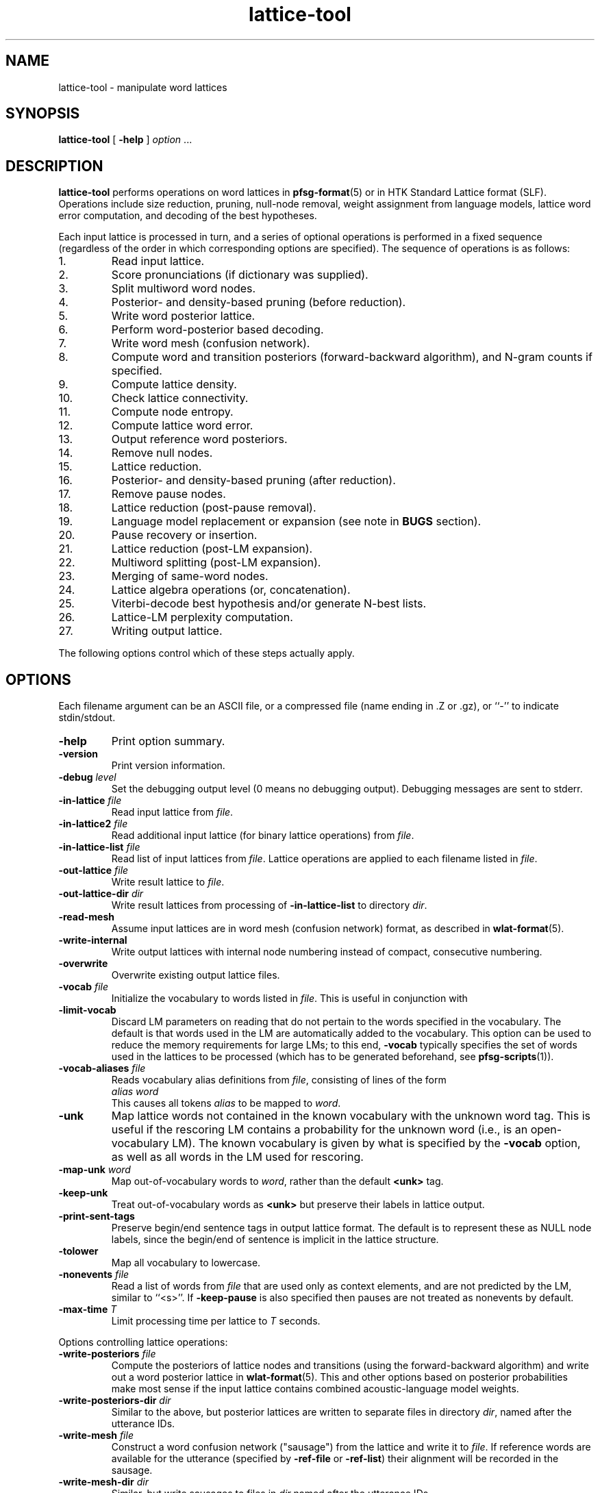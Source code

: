 .\" $Id: lattice-tool.1,v 1.66 2008/10/07 19:18:55 stolcke Exp $
.TH lattice-tool 1 "$Date: 2008/10/07 19:18:55 $" "SRILM Tools"
.SH NAME
lattice-tool \- manipulate word lattices
.SH SYNOPSIS
.nf
\fBlattice-tool\fP [ \fB\-help\fP ] \fIoption\fP ...
.fi
.SH DESCRIPTION
.B lattice-tool
performs operations on word lattices in 
.BR pfsg-format (5)
or in HTK Standard Lattice format (SLF).
Operations include size reduction, pruning, null-node removal,
weight assignment from
language models, lattice word error computation, and decoding of the 
best hypotheses.
.PP
Each input lattice is processed in turn, and a series of optional
operations is performed in a fixed sequence (regardless of the order
in which corresponding options are specified).
The sequence of operations is as follows:
.TP
1.
Read input lattice.
.TP
2.
Score pronunciations (if dictionary was supplied).
.TP
3.
Split multiword word nodes.
.TP
4.
Posterior- and density-based pruning (before reduction).
.TP
5.
Write word posterior lattice.
.TP
6.
Perform word-posterior based decoding.
.TP
7.
Write word mesh (confusion network).
.TP
8.
Compute word and transition posteriors (forward-backward algorithm),
and N-gram counts if specified.
.TP
9.
Compute lattice density.
.TP
10.
Check lattice connectivity.
.TP
11.
Compute node entropy.
.TP
12.
Compute lattice word error.
.TP
13.
Output reference word posteriors.
.TP
14.
Remove null nodes.
.TP
15.
Lattice reduction.
.TP
16.
Posterior- and density-based pruning (after reduction).
.TP
17.
Remove pause nodes.
.TP
18.
Lattice reduction (post-pause removal).
.TP
19.
Language model replacement or expansion
(see note in 
.B BUGS
section).
.TP
20.
Pause recovery or insertion.
.TP
21.
Lattice reduction (post-LM expansion).
.TP
22.
Multiword splitting (post-LM expansion).
.TP
23.
Merging of same-word nodes.
.TP
24.
Lattice algebra operations (or, concatenation).
.TP
25.
Viterbi-decode best hypothesis
and/or generate N-best lists.
.TP
26.
Lattice-LM perplexity computation.
.TP
27.
Writing output lattice.
.PP
The following options control which of these steps actually apply.
.SH OPTIONS
Each filename argument can be an ASCII file, or a 
compressed file (name ending in .Z or .gz), or ``-'' to indicate
stdin/stdout.
.TP
.B \-help
Print option summary.
.TP
.B \-version
Print version information.
.TP
.BI \-debug " level"
Set the debugging output level (0 means no debugging output).
Debugging messages are sent to stderr.
.TP
.BI \-in-lattice " file"
Read input lattice from
.IR file .
.TP
.BI \-in-lattice2 " file"
Read additional input lattice (for binary lattice operations) from
.IR file .
.TP
.BI \-in-lattice-list " file"
Read list of input lattices from
.IR file .
Lattice operations are applied to each filename listed in 
.IR file  .
.TP
.BI \-out-lattice " file"
Write result lattice to 
.IR file .
.TP
.BI \-out-lattice-dir " dir"
Write result lattices from processing of 
.B \-in-lattice-list
to directory
.IR dir .
.TP
.B \-read-mesh
Assume input lattices are in word mesh (confusion network) format, as described
in
.BR wlat-format (5).
.TP
.B \-write-internal
Write output lattices with internal node numbering instead of compact,
consecutive numbering.
.TP
.B \-overwrite
Overwrite existing output lattice files.
.TP
.BI \-vocab " file"
Initialize the vocabulary to words listed in
.IR file .
This is useful in conjunction with 
.TP
.B \-limit-vocab
Discard LM parameters on reading that do not pertain to the words 
specified in the vocabulary.
The default is that words used in the LM are automatically added to the 
vocabulary.
This option can be used to reduce the memory requirements for large LMs;
to this end,
.B \-vocab 
typically specifies the set of words used in the lattices to be 
processed (which has to be generated beforehand, see 
.BR pfsg-scripts (1)).
.TP
.BI \-vocab-aliases " file"
Reads vocabulary alias definitions from
.IR file ,
consisting of lines of the form
.nf
	\fIalias\fP \fIword\fP
.fi
This causes all tokens
.I alias
to be mapped to
.IR word .
.TP
.B \-unk
Map lattice words not contained in the known vocabulary with the 
unknown word tag.
This is useful if the rescoring LM contains a probability for the unknown
word (i.e., is an open-vocabulary LM).
The known vocabulary is given by what is specified by the
.B \-vocab 
option, as well as all words in the LM used for rescoring.
.TP
.BI \-map-unk " word"
Map out-of-vocabulary words to 
.IR word ,
rather than the default
.B <unk>
tag.
.TP
.B \-keep-unk
Treat out-of-vocabulary words as
.B <unk>
but preserve their labels in lattice output.
.TP
.B \-print-sent-tags
Preserve begin/end sentence tags in output lattice format.
The default is to represent these as NULL node labels, since 
the begin/end of sentence is implicit in the lattice structure.
.B
.TP
.B \-tolower
Map all vocabulary to lowercase.
.TP
.BI \-nonevents " file"
Read a list of words from
.I file
that are used only as context elements, and are not predicted by the LM,
similar to ``<s>''.
If
.B \-keep-pause
is also specified then pauses are not treated as nonevents by default.
.TP
.BI \-max-time " T"
Limit processing time per lattice to
.I T
seconds.
.PP
Options controlling lattice operations:
.TP
.BI \-write-posteriors " file"
Compute the posteriors of lattice nodes and transitions (using the
forward-backward algorithm) and write out a word posterior lattice
in
.BR wlat-format (5).
This and other options based on posterior probabilities make most sense
if the input lattice contains combined acoustic-language model weights.
.TP 
.BI \-write-posteriors-dir " dir"
Similar to the above, but posterior lattices are written to
separate files in directory 
.IR dir ,
named after the utterance IDs.
.TP
.BI \-write-mesh " file"
Construct a word confusion network ("sausage") from the lattice and 
write it to 
.IR file .
If reference words are available for the utterance (specified by
.B \-ref-file 
or
.BR \-ref-list )
their alignment will be recorded in the sausage.
.TP
.BI \-write-mesh-dir " dir"
Similar, but write sausages to files in
.I dir 
named after the utterance IDs.
.TP
.BI \-init-mesh " file"
Initialize the word confusion network by reading an existing sausage from
.IR file .
This effectively aligns the lattice being processed to the existing
sausage.
.TP
.BI \-acoustic-mesh
Preserve word-level acoustic information (times, scores, and pronunciations) 
in sausages, encoded as described in
.BR wlat-format (5).
.TP
.BI \-posterior-prune " P"
Prune lattice nodes with posteriors less than
.I P
times the highest posterior path.
.TP
.BI \-density-prune " D"
Prune lattices such that the lattice density (non-null words per second)
does not exceed 
.IR D .
.TP
.BI \-nodes-prune " N"
Prune lattices such that the total number of non-null, non-pause nodes
does not exceed
.IR N .
.TP
.B \-fast-prune
Choose a faster pruning algorithm that does not recompute posteriors
after each iteration.
.TP
.BI \-write-ngrams " file"
Compute posterior expected N-gram counts in lattices and output them
to
.IR file .
The maximal N-gram length is given by the
.B \-order 
option (see below).
The counts from all lattices processed are accumulated and output at the 
end.
.TP
.BI \-write-ngram-index " file"
Output an index file of all N-gram occurences in the lattices processed,
including their start times, durations, and posterior probabilities.
The maximal N-gram length is given by the
.B \-order 
option (see below).
.TP
.BI \-min-count " C"
Prune N-grams with count less than 
.I C
from output with 
.B \-write-ngrams
and
.BR \-write-ngram-index .
In the former case, the threshold applies to the aggregate occurrence counts;
in the latter case, the threshold applies to the posterior probability of
an individual occurence.
.TP
.BI \-max-ngram-pause " T"
Index only N-grams that contain internal pauses (between words) not exceeding
.I T
seconds (assuming time stamps are recorded in the input lattice).
.TP
.BI \-posterior-scale " S"
Scale the transition weights by dividing by
.I S
for the purpose of posterior probability computation.
If the input weights represent combined acoustic-language model scores
then this should be approximately the language model weight of the 
recognizer in order to avoid overly peaked posteriors (the default value is 8).
.TP
.BI \-write-vocab " file"
Output the list of all words found in the lattice(s) to 
.IR file .
.TP
.B \-reduce 
Reduce lattice size by a single forward node merging pass.
.TP
.BI \-reduce-iterate " I"
Reduce lattice size by up to
.I I
forward-backward node merging passes.
.TP
.BI \-overlap-ratio " R"
Perform approximate lattice reduction by merging nodes that share 
more than a fraction
.I R
of their incoming or outgoing nodes.
The default is 0, i.e., only exact lattice reduction is performed.
.TP
.BI \-overlap-base " B"
If 
.I B
is 0 (the default), then the overlap ratio
.I R 
is taken relative to the smaller set of transitions being compared.
If the value is 1, the ratio is relative to the larger of the two sets.
.TP
.B \-reduce-before-pruning
Perform lattice reduction before posterior-based pruning.
The default order is to first prune, then reduce.
.TP
.BI \-pre-reduce-iterate " I"
Perform iterative reduction prior to lattice expansion, but after 
pause elimination.
.TP
.BI \-post-reduce-iterate " I"
Perform iterative reduction after lattice expansion and pause node recovery.
Note: this is not recommended as it changes the weights assigned from
the specified language model.
.TP
.B \-no-nulls
Eliminate NULL nodes from lattices.
.TP
.B \-no-pause
Eliminate pause nodes from lattices
(and do not recover them after lattice expansion).
.TP
.B \-compact-pause
Use compact encoding of pause nodes that saves nodes but allows 
optional pauses where they might not have been included in the original
lattice.
.TP
.B \-loop-pause
Add self-loops on pause nodes.
.TP
.B \-insert-pause
Insert optional pauses after every word in the lattice.
The structure of inserted pauses is affected by
.B \-compact-pause
and
.BR \-loop-pause .
.TP
.B \-collapse-same-words
Perform an operation on the final lattices that collapses all nodes 
with the same words, except null nodes, pause nodes, or nodes with 
noise words.
This can reduce the lattice size dramatically, but also introduces new 
paths.
.TP
.B \-connectivity
Check the connectedness of lattices.
.TP
.B \-compute-node-entropy
Compute the node entropy of lattices.
.TP
.B \-compute-posteriors
Compute node posterior probabilities
(which are included in HTK lattice output).
.TP
.B \-density
Compute and output lattice densities.
.TP
.BI \-ref-list " file"
Read reference word strings from 
.IR file .
Each line starts with a sentence ID (the basename of the lattice file name),
followed by the words.
This and the next option triggers computation of lattice word errors
(minimum word error counts of any path through a lattice).
.TP
.BI \-ref-file " file"
Read reference word strings from
.IR file .
Lines must contain reference words only, and must be matched to input
lattices in the order processed.
.TP
.BI \-write-refs " file"
Write the references back to 
.I file
(for validation).
.TP
.BI \-add-refs " P"
Add the reference words as an additional path to the lattice,
with probability 
.IR P .
Unless 
.B \-no-pause
is specified, optional pause nodes between words are also added.
Note that this operation is performed before lattice reduction and 
expansion, so the new path can be merged with existing ones, and the
probabilities for the new path can be reassigned from an LM later.
.TP
.BI \-noise-vocab " file"
Read a list of ``noise'' words from
.IR file .
These words are ignored when computing lattice word errors,
when decoding the best word sequence using
.B \-viterbi-decode
or
.BR \-posterior-decode ,
or when collapsing nodes with
.BR \-collapse-same-words .
.TP
.B \-keep-pause
Causes the pause word ``-pau-'' to be treated like a regular word.
It prevents pause from being implicitly added to the list of noise
words.
.TP
.BI \-ignore-vocab " file"
Read a list of words that are to be ignored in
lattice operations, similar to pause tokens.
Unlike noise words (see above) they are also skipped during LM evaluation.
With this option and
.BR \-keep-pause ,
pause words are not ignored by default.
.TP
.BI \-split-multiwords
Split lattice nodes with multiwords into a sequence of non-multiword
nodes.
This option is necessary to compute lattice error of multiword lattices
against non-multiword references, but may be useful in its own right.
.TP
.BI \-split-multiwords-after-lm
Perform multiword splitting after lattice expansion using the specified LM.
This should be used if the LM uses multiwords, but the final lattices
are not supposed to contain multiwords.
.TP
.BI \-multiword-dictionary " file"
Read a dictionary from 
.I file
containing multiword pronunciations and word boundary markers (a ``|'' phone
label).
Specifying such a dictionary allows the multiword splitting options
to infer accurate time marks and pronunciation information for the
multiword components.
.TP
.BI -multi-char " C"
Designate 
.I C
as the character used for separating multiword components.
The default is an underscore ``_''.
.TP
.BI \-operation " O"
Perform a lattice algebra operation
.I O
on the lattice or lattices processed, with
the second operand specified by 
.BR \-in-lattice2 .
Operations currently supported are
.B concatenate
and
.BR or ,
for serial and parallel lattice combination, respectively,
and are applied after all other lattices manipulations.
.TP
.B \-viterbi-decode
Print out the word sequence corresponding to the highest probability path.
.TP
.B \-posterior-decode
Print out the word sequence with lowest expected word error.
.TP
.B \-output-ctm
Output word sequences in NIST CTM (conversation time mark) format.
Note that word start times will be relative to the lattice start time,
the first column will contain the lattice name, and the channel field
is always 1.
The word confidence field contains posterior probabilities if 
.BR \-posterior-decode
is in effect.
This option also implies
.BR \-acoustic-mesh .
.TP
.BR \-hidden-vocab " file"
Read a subvocabulary from
.I file
and constrain word meshes to only align those words that are either all
in or outside the subvocabulary.
This may be used to keep ``hidden event'' tags from aligning with
regular words.
.TP
.B \-dictionary-align
Use the dictionary pronunciations specified with
.B \-dictionary 
to induce a word distance metric used for word mesh alignment.
See the 
.BR nbest-lattice (1)
.B \-dictionary
option.
.TP
.BI \-nbest-decode " N"
Generate the up to
.I N
highest scoring paths through a lattice and write them out in 
.BR nbest-format (5),
along with optional additional score files to store knowledge sources encoded
in the lattice.
Further options are needed to specify the location of N-best lists and 
score files, described below under "N-BEST DECODING".
Duplicated Hypotheses that differ only in pause and words specified with
.B \-ignore-vocab
are removed from the N-best output.
If the
.B \-multiwords
option is specified, duplicates due to multiwords are also eliminated.
.TP
.BI \-nbest-duplicates " K"
Allow up to
.I K
duplicate word hypotheses to be output in N-best decoding.
.TP
.BI \-nbest-max-stack " M"
Limits the depth of the hypothesis stack used in N-best decoding to
.I M
entries, 
which may be useful for limiting memory use and runtime.
.TP
.B \-nbest-viterbi
Use a Viterbi algorithm to generate N-best, rather than A-star.
This uses less memory but may take more time.
.TP
.B \-old-decoding
Decode lattices (in Viterbi or N-best mode) without applying a new language
model.
By default, if
.B \-lm 
is specified,
the 
.B \-viterbi-decode 
and 
.B \-nbest-decode
options will use the LM to replace language model scores encoded in
an HTK-formatted lattice.
.TP
.BI \-decode-beamwidth " B"
Limits beamwidth in LM-based lattice decoding.
Default value is 1e30.
.TP
.BI \-decode-max-degree " D"
Limits allowed in-degree in the decoding search graph for LM-based lattice
decoding.
Default value is 0, meaning unlimited.
.TP
.BI \-ppl " file"
Read sentences from
.I file
and compute the maximum probability (of any path) assigned to them by the
lattice being processed.
Effectively, the lattice is treated as a (deficient) language model.
The output detail is controlled by the 
.B \-debug
option, similar to
.B "ngram \-ppl"
output.
(In particular, 
.B "\-debug 2"
enables tracing of lattice nodes corresponding to sentence prefixes.)
Pause words in 
.I " file"
are treated as regular words and have to match pause nodes in the 
lattice, unless 
.B \-nopause
specified, in which case pauses in both lattice and input sentences
are ignored.
.PP
The following options control transition weight assignment:
.TP
.BI \-order " n"
Set the maximal N-gram order to be used for transition weight assignment
(the default is 3).
.TP
.BI \-lm " file"
Read N-gram language model from 
.IR file .
This option also triggers weight reassignment and lattice expansion.
.TP
.BI \-use-server " S"
Use a network LM server (typically implemented by 
.BR ngram (1)
with the 
.B \-server-port
option) as the main model.
This option also triggers weight reassignment and lattice expansion.
The server specification
.I S
can be an unsigned integer port number (referring to a server port running on
the local host),
a hostname (referring to default port 2525 on the named host),
or a string of the form 
.IR port @ host ,
where
.I port 
is a portnumber and 
.I host
is either a hostname ("dukas.speech.sri.com")
or IP number in dotted-quad format ("140.44.1.15").
.br
For server-based LMs, the
.B \-order
option limits the context length of N-grams queried by the client
(with 0 denoting unlimited length).
Hence, the effective LM order is the mimimum of the client-specified value
and any limit implemented in the server.
.br
When
.B \-use-server 
is specified, the arguments to the options
.BR \-mix-lm ,
.BR \-mix-lm2 ,
etc. are also interpreted as network LM server specifications provided
they contain a '@' character and do not contain a '/' character.
This allows the creation of mixtures of several file- and/or
network-based LMs.
.TP
.B \-cache-served-ngrams
Enables client-side caching of N-gram probabilities to eliminated duplicate
network queries, in conjunction with
.BR \-use-server .
This may results in a substantial speedup
but requires memory in the client that may grow linearly with the
amount of data processed.
.TP
.B \-no-expansion
Suppress lattice expansion when a language model is specified.
This is useful if the LM is to be used only for lattice decoding
(see
.B \-viterbi-decode
and
.BR \-nbest-decode ).
.TP
.B \-multiwords
Resolve multiwords in the lattice without splitting nodes.
This is useful in rescoring lattices containing multiwords with a
LM does not use multiwords.
.TP
.BI \-classes " file"
Interpret the LM as an N-gram over word classes.
The expansions of the classes are given in
.IR file 
in 
.BR classes-format (5).
Tokens in the LM that are not defined as classes in
.I file 
are assumed to be plain words, so that the LM can contain mixed N-grams over
both words and word classes.
.TP
.BR \-simple-classes
Assume a "simple" class model: each word is member of at most one word class,
and class expansions are exactly one word long.
.TP
.BI \-mix-lm " file"
Read a second N-gram model for interpolation purposes.
The second and any additional interpolated models can also be class N-grams
(using the same
.B \-classes 
definitions).
.TP
.B \-factored
Interpret the files specified by 
.BR \-lm ,
.BR \-mix-lm ,
etc. as factored N-gram model specifications.
See 
.BR ngram (1)
for more details.
.TP
.BI \-lambda " weight"
Set the weight of the main model when interpolating with
.BR \-mix-lm .
Default value is 0.5.
.TP
.BI \-mix-lm2 " file"
.TP
.BI \-mix-lm3 " file"
.TP
.BI \-mix-lm4 " file"
.TP
.BI \-mix-lm5 " file"
.TP
.BI \-mix-lm6 " file"
.TP
.BI \-mix-lm7 " file"
.TP
.BI \-mix-lm8 " file"
.TP
.BI \-mix-lm9 " file"
Up to 9 more N-gram models can be specified for interpolation.
.TP
.BI \-mix-lambda2 " weight"
.TP
.BI \-mix-lambda3 " weight"
.TP
.BI \-mix-lambda4 " weight"
.TP
.BI \-mix-lambda5 " weight"
.TP
.BI \-mix-lambda6 " weight"
.TP
.BI \-mix-lambda7 " weight"
.TP
.BI \-mix-lambda8 " weight"
.TP
.BI \-mix-lambda9 " weight"
These are the weights for the additional mixture components, corresponding
to
.B \-mix-lm2
through
.BR \-mix-lm9 .
The weight for the
.B \-mix-lm 
model is 1 minus the sum of 
.B \-lambda
and 
.B \-mix-lambda2
through
.BR \-mix-lambda9 .
.TP
.BI \-bayes " length"
Set the context length used for Bayesian interpolation.
The default value is 0, giving the standard fixed interpolation weight
specified by
.BR \-lambda .
.TP
.BI \-bayes-scale " scale"
Set the exponential scale factor on the context likelihood in conjunction
with the
.B \-bayes
function.
Default value is 1.0.
.TP
.BI \-compact-expansion
Use a compact expansion algorithm that uses backoff nodes to reduce the 
size of expanded lattices (see paper reference below).
.TP
.BI \-old-expansion
Use older versions of the lattice expansion algorithms (both regular and
compact), that handle only trigram models and require elimination of
null and pause nodes prior to expansion.
Not recommended, but useful if full backward compatibility is required.
.TP
.BI \-max-nodes " M"
Abort lattices expansion when the number of nodes (including null and pause
nodes) exceeds 
.IR M .
This is another mechanism to avoid spending too much time on very large
lattices.
.SH "LATTICE EXPANSION ALGORITHMS"
.B lattice-tool
incorporates several different algorithms to apply LM weights to
lattices.
This section explains what algorithms are applied given what options.
.TP
.B "Compact LM expansion"
This expands the nodes and transitions to be able to assign
higher-order probabilities to transitions.
Backoffs in the LM are exploited in the expansion, thereby 
minimizing the number of added nodes (Weng et al., 1998).
This algorithm is triggered by
.BR \-compact-expansion 
For the resulting lattices to work correctly, backoff paths in the LM
must have lower weight than the corresponding higher-order paths.
(For N-gram LMs, this can be achieved using the
.B "ngram \-prune-lowprobs"
option.)
Pauses and null nodes are handled during the expansion and do
not have to be removed and restored.
.TP
.B "General LM expansion"
This expands the lattice to apply LMs of arbitrary order, 
without use of backoff transitions.
This algorithm is the default (no
.BR \-compact-expansion ).
.TP
.B "Unigram weight replacement"
This simply replaces the weights on lattice transitions with 
unigram log probabilities.
No modification of the lattice structure is required.
This algorithm is used if 
.B \-old-expansion
and
.B "\-order 1"
are specified.
.TP
.B "Bigram weight replacement"
This replaces the transition weights with bigram log probabilities.
Pause and null nodes have to be eliminated prior to the operation,
and are restored after weight replacement.
This algorithm is used if 
.B \-old-expansion
and
.B "\-order 2"
are specified.
.SH "HTK LATTICES"
.PP
.B lattice-tool
can optionally read, process, and output lattices in 
HTK Standard Lattice Format.
The following options control HTK lattice processing.
.TP
.B \-read-htk
Read input lattices in HTK format.
All lattices are internally represented as PFSGs;
to achieve this HTK lattices links
are mapped to PFSG nodes (with attached word and score information), and 
HTK lattice nodes are mapped to PFSG NULL nodes.
Transitions are created so as to preserve words and scores of all paths
through the original lattice.
On output, this mapping is reversed, so as to create a compact encoding
of PFSGs containing NULL nodes as HTK lattices.
.TP
.BI \-htk-acscale " S"
.TP
.BI \-htk-lmscale " S"
.TP
.BI \-htk-ngscale " S"
.TP
.BI \-htk-prscale " S"
.TP
.BI \-htk-duscale " S"
.TP
.BI \-htk-x1scale " S"
.TP
.BI \-htk-x2scale " S"
\&...
.TP
.BI \-htk-x9scale " S"
.TP
.BI \-htk-wdpenalty " S"
These options specify the weights for
acoustic, LM, N-gram, pronunciation, and duration models,
up to nine extra scores, as well as 
word transition penalties to be used for combining the various scores
contained in HTK lattices.
The combined scores are then used to compute the transition weights for
the internal PFSG representation.
Default weights are obtained from the specifications in the lattice files
themselves.
.br
Word transition penalties are scaled according to the log base used.
Values specified on the command line are scaled according to 
.BR \-htk-logbase ,
or the default 10.
Word transition penalties specified in the lattice file are scaled 
according to the log base specified in the file, or the default 
.IR e .
.TP
.BI \-htk-logzero " Z"
Replace HTK lattices score that are zero (minus infinity on the log scale)
by the log-base-10 score 
.IR Z .
This is typically used after rescoring with a language model that assigns 
probability zero to some words in the lattice, and allows meaningful 
computation of posterior probabilities and 1-best hypotheses from such
lattices.
.TP
.B \-no-htk-nulls
Eliminate NULL nodes otherwise created by the conversion of HTK lattices
to PFSGs.
This creates additional links and may or may not reduce the overall
processing time required.
.TP
.BI \-dictionary " file"
Read a dictionary containing pronunciation probabilities from 
.IR file ,
and add or replace the pronunciation scores in the lattice accordingly.
This requires that the lattices contain phone alignment information.
.TP
.B \-intlogs
Assume the dictionary contains log probabilities encoded on the int-log scale,
as used by the SRI Decipher system.
.TP
.B \-write-htk
Write output lattices in HTK format.
If the input lattices were in PFSG format the original PFSG weights will be
output as HTK acoustic scores.
However, LM rescoring will discard the original PFSG weights and
the results will be encoded as LM scores.
Pronunciation scoring results will be encoded as pronunciations scores.
If the 
.B \-compute-posteriors
was used in lattice processing the output lattices will also contain
node posterior probabilities.
If the input lattices were in HTK format, then
acoustic and duration scores are preserved from the input lattices.
The score scaling factors in the lattice header will reflect the 
.B \-htk-*scale
options given above.
.TP
.BI \-htk-logbase " B"
Modify the logarithm base in HTK lattices output.
The default is to use logs base 10, as elsewhere in SRILM.
As value of 0 means to output probabilities instead of log probabilities.
Note that the log base for input lattices is not affected by this 
option; it is encoded in the lattices themselves,
and defaults to
.I e
according to the HTK SLF definition.
.TP
.B \-htk-words-on-nodes
Output word labels and other word-related information on HTK lattice nodes,
rather than links, thus saving space.
This option is provided only for compatibility with software that requires
word information to be attached specifically to links of nodes.
.TP
.B \-htk-scores-on-nodes
Output scores on HTK lattice nodes, rather than links.
.TP
Note:
The options
.BR \-no-htk-nulls ,
.BR \-htk-words-on-nodes ,
and
.BR \-htk-scores-on-nodes
defeat the mapping of internal PFSG nodes back to HTK transitions, and should
therefore NOT be used when a compact output representation is desired.
.TP
.B \-htk-quotes
Enable the HTK string quoting mechanism that allows whitespace and other
non-printable characters to be included in words labels and other fields.
This is disabled by default since PFSG lattices and other SRILM tools don't
support such word labels.
It affects both input and output format for HTK lattices.
.SH "N-BEST DECODING"
The option
.B \-nbest-decode
triggers generation of N-best lists, according to the 
aggregate score of paths encoded in the lattice.
The output format for N-best lists and associated additional score files
is compatible with other SRILM tools that process N-best lists,
such as those described in 
.BR nbest-lattice (1)
and 
.BR nbest-scripts (1).
The following options control the location of output files:
.TP
.BI \-out-nbest-dir " dir"
The directory to which N-best list files are written.
These contain acoustic model scores, language model scores,
word counts, and the word hypotheses themselves,
in SRILM format as described in
.BR nbest-format (5).
.TP
.BI \-out-nbest-dir-ngram " dir"
Output directory for separate N-gram LM scores as may be encoded in 
HTK lattices.
.TP
.BI \-out-nbest-dir-pron " dir"
Output directory for pronunciation scores encoded in HTK lattices.
.TP
.BI \-out-nbest-dir-dur " dir"
Output directory for duration model scores encoded in HTK lattices.
.TP
.BI \-out-nbest-dir-xscore1 " dir"
.TP
.BI \-out-nbest-dir-xscore2 " dir"
\&...
.TP
.BI \-out-nbest-dir-xscore9 " dir"
Output score directories for up to nine additional knowledge sources
encoded in HTK lattices.
.TP
.BI \-out-nbest-dir-rttm " dir"
N-best hypotheses in NIST RTTM format.
This function is experimental and makes assumptions about the input 
file naming conventions to infer timing information.
.SH "SEE ALSO"
ngram(1), pfsg-scripts(1), nbest-lattice(1),
pfsg-format(5), ngram-format(5), classes-format(5), wlat-format(5),
nbest-format(5).
.br
F. Weng, A. Stolcke, and A. Sankar,
``Efficient Lattice Representation and Generation.''
\fIProc. Intl. Conf. on Spoken Language Processing\fP, vol. 6, pp. 2531\-2534,
Sydney, 1998.
.br
S. Young et al., \fIThe HTK Book\fP, HTK version 3.1.
http://htk.eng.cam.ac.uk/prot-docs/htk_book.shtml
.SH BUGS
LM rescoring and expansion replaces the combined scores computed from an
HTK-style lattice with the new LM scores.
One-best or N-best decoding operations in the same invocation will therefore
no longer have access to the combined scores.
To extract hypotheses according to updated combined scores 
it is necessary to write out the rescored lattices
and decode them in a second invocation of the tool.
.PP
Not all LM types supported by 
.BR ngram (1)
are handled by 
.B lattice-tool.
.PP
Care must be taken when processing multiword lattices with 
.B \-unk 
and 
.B \-multiwords
or 
.BR \-split-multiwords .
Multiwords not listed in the LM (or the explicit vocabulary specified) will
be considered ``unknown'', even though their components might be 
in-vocabulary.
.PP
The 
.B \-nbest-duplicates
option does not work together with
.BR \-nbest-viterbi .
.PP
Input lattice in HTK format may contain node or link posterior information.
However, this information is effectively discarded; posteriors are always
recomputed from scores when needed for pruning or output.
.PP
The 
.BR \-no-nulls ,
.B \-no-pause
and
.B \-compact-pause 
options discard the acoustic information associated with NULL and pause
nodes in HTK lattice input, and should therefore not be used if 
equivalent HTK lattice output is intended.
.PP
The
.B \-keep-unk
option currently only works for input/output in HTK lattice format.
.SH AUTHORS
Fuliang Weng <fuliang@speech.sri.com>
.br
Andreas Stolcke <stolcke@speech.sri.com>
.br
Dustin Hillard <hillard@ssli.ee.washington.edu>
.br
Jing Zheng <zj@speech.sri.com>
.br
Copyright 1997\-2008 SRI International
